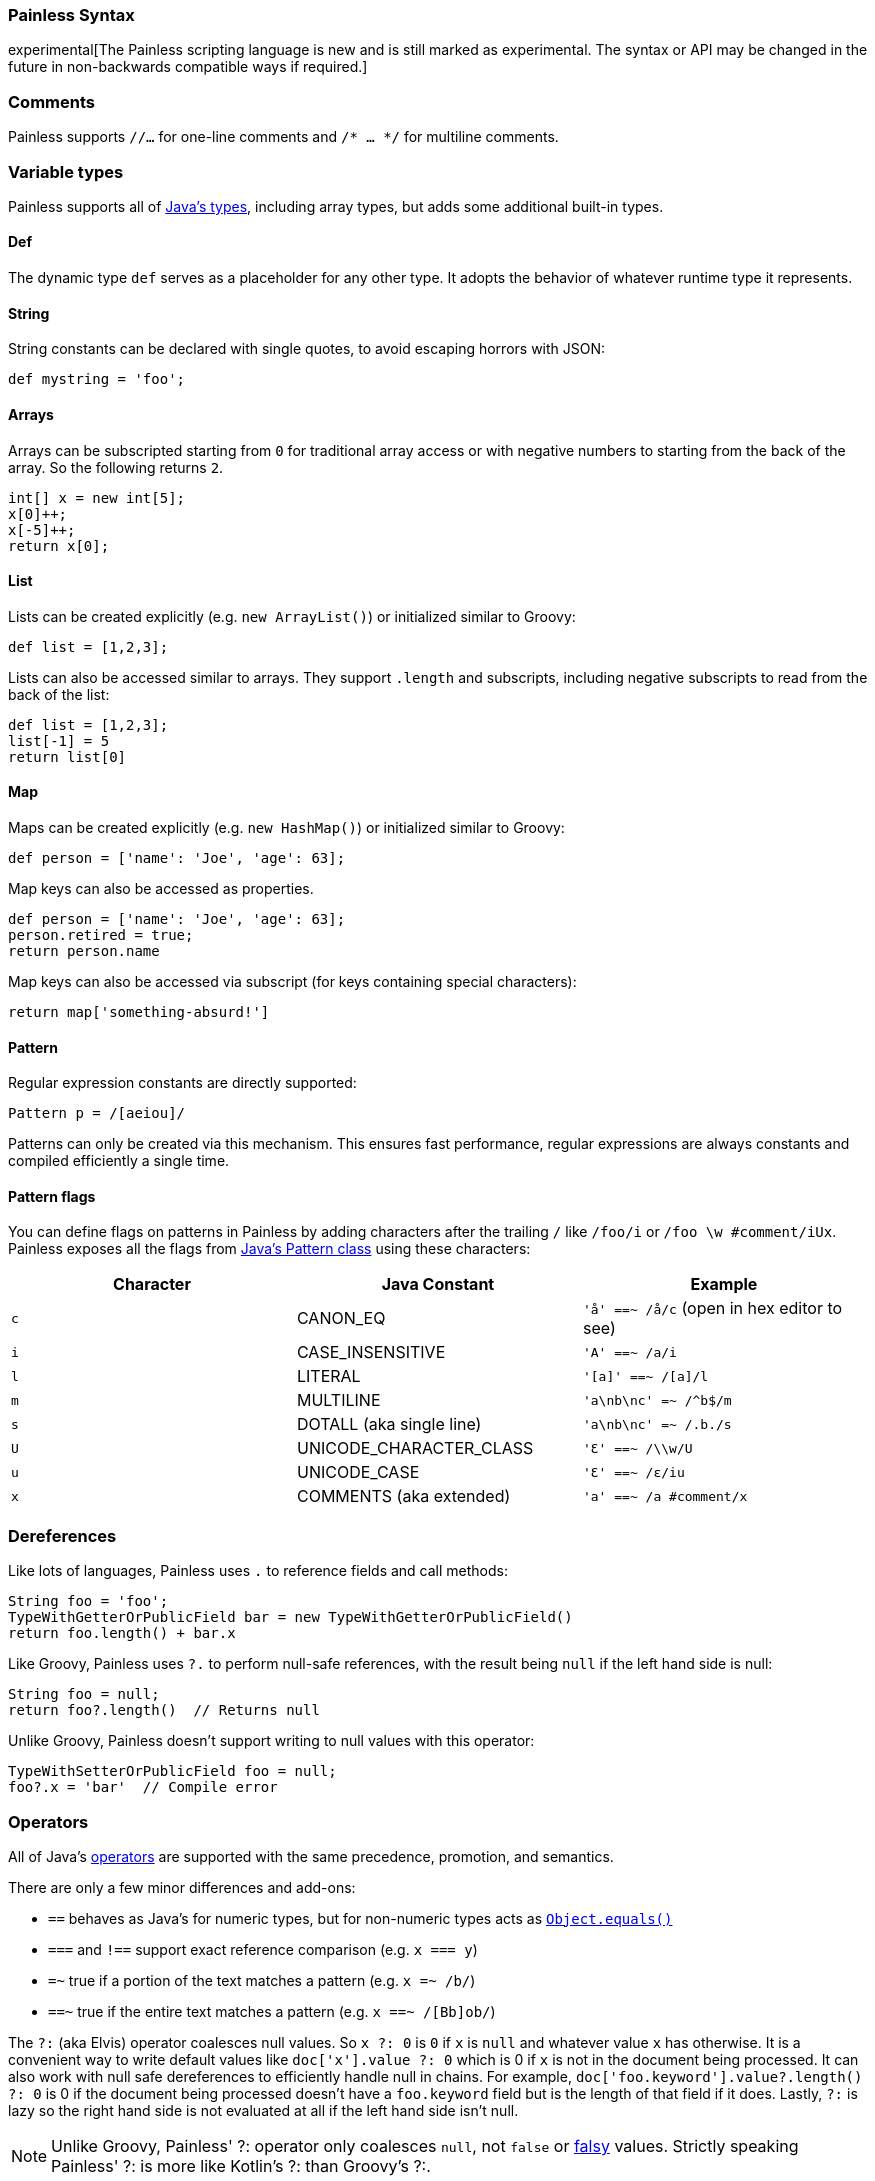 [[modules-scripting-painless-syntax]]
=== Painless Syntax

experimental[The Painless scripting language is new and is still marked as experimental. The syntax or API may be changed in the future in non-backwards compatible ways if required.]

[float]
[[painless-comments]]
=== Comments

Painless supports `//...` for one-line comments and `/* ... */` for multiline comments.

[float]
[[painless-types]]
=== Variable types

Painless supports all of https://docs.oracle.com/javase/tutorial/java/nutsandbolts/variables.html[Java's types],
including array types, but adds some additional built-in types.

[float]
[[painless-def]]
==== Def

The dynamic type `def` serves as a placeholder for any other type. It adopts the behavior
of whatever runtime type it represents.

[float]
[[painless-strings]]
==== String

String constants can be declared with single quotes, to avoid escaping horrors with JSON:

[source,painless]
---------------------------------------------------------
def mystring = 'foo';
---------------------------------------------------------

[float]
[[painless-arrays]]
==== Arrays

Arrays can be subscripted starting from `0` for traditional array access or with
negative numbers to starting from the back of the array. So the following
returns `2`.

[source,painless]
---------------------------------------------------------
int[] x = new int[5];
x[0]++;
x[-5]++;
return x[0];
---------------------------------------------------------


[float]
[[painless-lists]]
==== List

Lists can be created explicitly (e.g. `new ArrayList()`) or initialized similar to Groovy:

[source,painless]
---------------------------------------------------------
def list = [1,2,3];
---------------------------------------------------------

Lists can also be accessed similar to arrays. They support `.length` and
subscripts, including negative subscripts to read from the back of the list:

[source,painless]
---------------------------------------------------------
def list = [1,2,3];
list[-1] = 5
return list[0]
---------------------------------------------------------

[float]
[[painless-maps]]
==== Map

Maps can be created explicitly (e.g. `new HashMap()`) or initialized similar to Groovy:

[source,painless]
---------------------------------------------------------
def person = ['name': 'Joe', 'age': 63];
---------------------------------------------------------

Map keys can also be accessed as properties.

[source,painless]
---------------------------------------------------------
def person = ['name': 'Joe', 'age': 63];
person.retired = true;
return person.name
---------------------------------------------------------

Map keys can also be accessed via subscript (for keys containing special characters):

[source,painless]
---------------------------------------------------------
return map['something-absurd!']
---------------------------------------------------------

[float]
[[painless-pattern]]
==== Pattern

Regular expression constants are directly supported:

[source,painless]
---------------------------------------------------------
Pattern p = /[aeiou]/
---------------------------------------------------------

Patterns can only be created via this mechanism. This ensures fast performance, regular expressions
are always constants and compiled efficiently a single time.

[float]
[[modules-scripting-painless-regex-flags]]
==== Pattern flags

You can define flags on patterns in Painless by adding characters after the
trailing `/` like `/foo/i` or `/foo \w #comment/iUx`. Painless exposes all the
flags from
https://docs.oracle.com/javase/8/docs/api/java/util/regex/Pattern.html[Java's Pattern class]
using these characters:

[cols="<,<,<",options="header",]
|=======================================================================
| Character | Java Constant | Example
|`c` | CANON_EQ                  | `'å' ==~ /å/c` (open in hex editor to see)
|`i` | CASE_INSENSITIVE          | `'A' ==~ /a/i`
|`l` | LITERAL                   | `'[a]' ==~ /[a]/l`
|`m` | MULTILINE                 | `'a\nb\nc' =~ /^b$/m`
|`s` | DOTALL (aka single line)  | `'a\nb\nc' =~ /.b./s`
|`U` | UNICODE_CHARACTER_CLASS   | `'Ɛ' ==~ /\\w/U`
|`u` | UNICODE_CASE              | `'Ɛ' ==~ /ɛ/iu`
|`x` | COMMENTS (aka extended)   | `'a' ==~ /a #comment/x`
|=======================================================================

[float]
[[painless-deref]]
=== Dereferences

Like lots of languages, Painless uses `.` to reference fields and call methods:

[source,painless]
---------------------------------------------------------
String foo = 'foo';
TypeWithGetterOrPublicField bar = new TypeWithGetterOrPublicField()
return foo.length() + bar.x
---------------------------------------------------------

Like Groovy, Painless uses `?.` to perform null-safe references, with the
result being `null` if the left hand side is null:

[source,painless]
---------------------------------------------------------
String foo = null;
return foo?.length()  // Returns null
---------------------------------------------------------

Unlike Groovy, Painless doesn't support writing to null values with this
operator:

[source,painless]
---------------------------------------------------------
TypeWithSetterOrPublicField foo = null;
foo?.x = 'bar'  // Compile error
---------------------------------------------------------

[float]
[[painless-operators]]
=== Operators

All of Java's https://docs.oracle.com/javase/tutorial/java/nutsandbolts/operators.html[operators] are
supported with the same precedence, promotion, and semantics.

There are only a few minor differences and add-ons:

* `==` behaves as Java's for numeric types, but for non-numeric types acts as https://docs.oracle.com/javase/8/docs/api/java/lang/Object.html#equals-java.lang.Object-[`Object.equals()`]
* `===` and `!==` support exact reference comparison (e.g. `x === y`)
* `=~` true if a portion of the text matches a pattern (e.g. `x =~ /b/`)
* `==~` true if the entire text matches a pattern (e.g. `x ==~ /[Bb]ob/`)

The `?:` (aka Elvis) operator coalesces null values. So `x ?: 0` is `0` if `x`
is `null` and whatever value `x` has otherwise. It is a convenient way to write
default values like `doc['x'].value ?: 0` which is 0 if `x` is not in the
document being processed. It can also work with null safe dereferences to
efficiently handle null in chains. For example,
`doc['foo.keyword'].value?.length() ?: 0` is 0 if the document being processed
doesn't have a `foo.keyword` field but is the length of that field if it does.
Lastly, `?:` is lazy so the right hand side is not evaluated at all if the left
hand side isn't null.

NOTE: Unlike Groovy, Painless' ++?:++ operator only coalesces `null`, not `false`
or http://groovy-lang.org/semantics.html#Groovy-Truth[falsy] values. Strictly
speaking Painless' ++?:++ is more like Kotlin's ++?:++ than Groovy's ++?:++.

NOTE: The result of `?.` and `?:` can't be assigned to primitives. So
`int[] someArray = null; int l = someArray?.length` and
`int s = params.size ?: 100` don't work. Do
`def someArray = null; def l = someArray?.length` and
`def s = params.size ?: 100` instead.


[float]
[[painless-control-flow]]
=== Control flow

Java's https://docs.oracle.com/javase/tutorial/java/nutsandbolts/flow.html[control flow statements] are supported, with the exception
of the `switch` statement.

In addition to Java's `enhanced for` loop, the `for in` syntax from groovy can also be used:

[source,painless]
---------------------------------------------------------
for (def item : list) {
  ...
}
---------------------------------------------------------

[float]
[[painless-functions]]
=== Functions

Functions can be declared at the beginning of the script, for example:

[source,painless]
---------------------------------------------------------
boolean isNegative(def x) { x < 0 }
...
if (isNegative(someVar)) {
  ...
}
---------------------------------------------------------

[float]
[[painless-lambda-expressions]]
=== Lambda expressions
Lambda expressions and method references work the same as https://docs.oracle.com/javase/tutorial/java/javaOO/lambdaexpressions.html[Java's].

[source,painless]
---------------------------------------------------------
list.removeIf(item -> item == 2);
list.removeIf((int item) -> item == 2);
list.removeIf((int item) -> { item == 2 });
list.sort((x, y) -> x - y);
list.sort(Integer::compare);
---------------------------------------------------------

Method references to functions within the script can be accomplished using `this`, e.g. `list.sort(this::mycompare)`.

